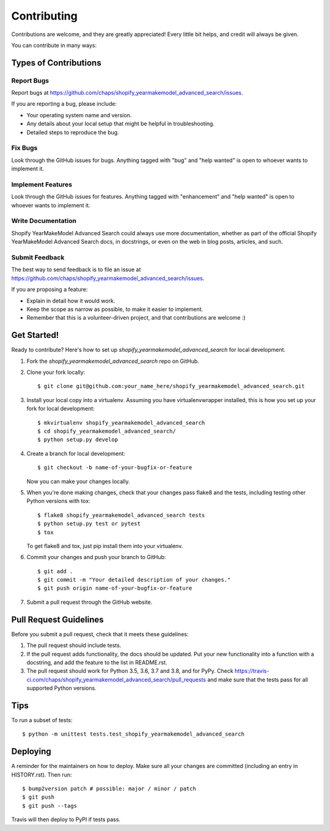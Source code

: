.. highlight:: shell

============
Contributing
============

Contributions are welcome, and they are greatly appreciated! Every little bit
helps, and credit will always be given.

You can contribute in many ways:

Types of Contributions
----------------------

Report Bugs
~~~~~~~~~~~

Report bugs at https://github.com/chaps/shopify_yearmakemodel_advanced_search/issues.

If you are reporting a bug, please include:

* Your operating system name and version.
* Any details about your local setup that might be helpful in troubleshooting.
* Detailed steps to reproduce the bug.

Fix Bugs
~~~~~~~~

Look through the GitHub issues for bugs. Anything tagged with "bug" and "help
wanted" is open to whoever wants to implement it.

Implement Features
~~~~~~~~~~~~~~~~~~

Look through the GitHub issues for features. Anything tagged with "enhancement"
and "help wanted" is open to whoever wants to implement it.

Write Documentation
~~~~~~~~~~~~~~~~~~~

Shopify YearMakeModel Advanced Search could always use more documentation, whether as part of the
official Shopify YearMakeModel Advanced Search docs, in docstrings, or even on the web in blog posts,
articles, and such.

Submit Feedback
~~~~~~~~~~~~~~~

The best way to send feedback is to file an issue at https://github.com/chaps/shopify_yearmakemodel_advanced_search/issues.

If you are proposing a feature:

* Explain in detail how it would work.
* Keep the scope as narrow as possible, to make it easier to implement.
* Remember that this is a volunteer-driven project, and that contributions
  are welcome :)

Get Started!
------------

Ready to contribute? Here's how to set up `shopify_yearmakemodel_advanced_search` for local development.

1. Fork the `shopify_yearmakemodel_advanced_search` repo on GitHub.
2. Clone your fork locally::

    $ git clone git@github.com:your_name_here/shopify_yearmakemodel_advanced_search.git

3. Install your local copy into a virtualenv. Assuming you have virtualenvwrapper installed, this is how you set up your fork for local development::

    $ mkvirtualenv shopify_yearmakemodel_advanced_search
    $ cd shopify_yearmakemodel_advanced_search/
    $ python setup.py develop

4. Create a branch for local development::

    $ git checkout -b name-of-your-bugfix-or-feature

   Now you can make your changes locally.

5. When you're done making changes, check that your changes pass flake8 and the
   tests, including testing other Python versions with tox::

    $ flake8 shopify_yearmakemodel_advanced_search tests
    $ python setup.py test or pytest
    $ tox

   To get flake8 and tox, just pip install them into your virtualenv.

6. Commit your changes and push your branch to GitHub::

    $ git add .
    $ git commit -m "Your detailed description of your changes."
    $ git push origin name-of-your-bugfix-or-feature

7. Submit a pull request through the GitHub website.

Pull Request Guidelines
-----------------------

Before you submit a pull request, check that it meets these guidelines:

1. The pull request should include tests.
2. If the pull request adds functionality, the docs should be updated. Put
   your new functionality into a function with a docstring, and add the
   feature to the list in README.rst.
3. The pull request should work for Python 3.5, 3.6, 3.7 and 3.8, and for PyPy. Check
   https://travis-ci.com/chaps/shopify_yearmakemodel_advanced_search/pull_requests
   and make sure that the tests pass for all supported Python versions.

Tips
----

To run a subset of tests::


    $ python -m unittest tests.test_shopify_yearmakemodel_advanced_search

Deploying
---------

A reminder for the maintainers on how to deploy.
Make sure all your changes are committed (including an entry in HISTORY.rst).
Then run::

$ bump2version patch # possible: major / minor / patch
$ git push
$ git push --tags

Travis will then deploy to PyPI if tests pass.
